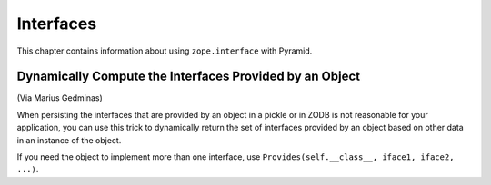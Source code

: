 Interfaces
==========

This chapter contains information about using ``zope.interface`` with
Pyramid.

Dynamically Compute the Interfaces Provided by an Object
--------------------------------------------------------

(Via Marius Gedminas)

When persisting the interfaces that are provided by an object in a pickle or
in ZODB is not reasonable for your application, you can use this trick to
dynamically return the set of interfaces provided by an object based on other
data in an instance of the object.

.. code-block:: python
   :linenos:

    from zope.interface.declarations import Provides

    from mypackage import interfaces

    class MyClass(object):

        color = None

        @property
        def __provides__(self):
            # black magic happens here: we claim to provide the right IFrob
            # subinterface depending on the value of the ``color`` attribute.
            iface = getattr(interfaces, 'I%sFrob' % self.color.title(),
                            interfaces.IFrob))
            return Provides(self.__class__, iface)

If you need the object to implement more than one interface, use
``Provides(self.__class__, iface1, iface2, ...)``.
